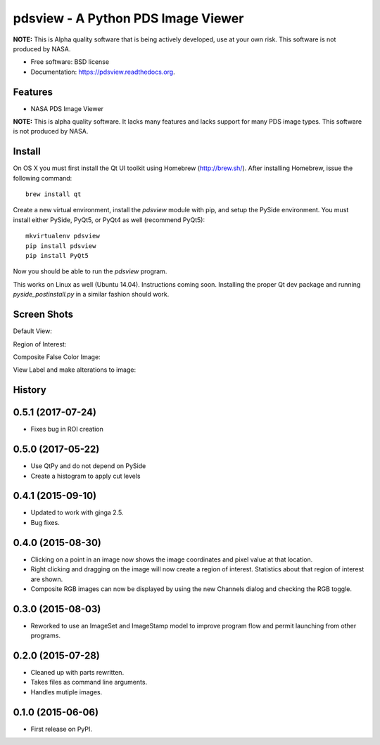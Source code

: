 ====================================
pdsview - A Python PDS Image Viewer
====================================

.. image:: https://travis-ci.org/planetarypy/pdsview.svg?branch=master
   :target: https://travis-ci.org/planetarypy/pdsview

.. image:: https://img.shields.io/pypi/v/pdsview.svg
        :target: https://pypi.python.org/pypi/pdsview

**NOTE:** This is Alpha quality software that is being actively developed, use
at your own risk.  This software is not produced by NASA.

* Free software: BSD license
* Documentation: https://pdsview.readthedocs.org.

Features
--------

* NASA PDS Image Viewer

**NOTE:** This is alpha quality software.  It lacks many features and lacks
support for many PDS image types.  This software is not produced by NASA.

Install
-------

On OS X you must first install the Qt UI toolkit using Homebrew
(http://brew.sh/).  After installing Homebrew, issue the following command::

    brew install qt

Create a new virtual environment, install the `pdsview` module with pip,
and setup the PySide environment. You must install either PySide, PyQt5, or
PyQt4 as well (recommend PyQt5)::

    mkvirtualenv pdsview
    pip install pdsview
    pip install PyQt5

Now you should be able to run the `pdsview` program.

This works on Linux as well (Ubuntu 14.04).  Instructions coming soon.
Installing the proper Qt dev package and running `pyside_postinstall.py`
in a similar fashion should work.


Screen Shots
------------

Default View:

.. image:: docs/screenshots/pdsview_sc_1.png

Region of Interest:

.. image:: docs/screenshots/pdsview_sc_2.png

Composite False Color Image:

.. image:: docs/screenshots/pdsview_sc_3.png

View Label and make alterations to image:

.. image:: docs/screenshots/pdsview_sc_4.png




History
-------

0.5.1 (2017-07-24)
-------------------

* Fixes bug in ROI creation

0.5.0 (2017-05-22)
-------------------

* Use QtPy and do not depend on PySide
* Create a histogram to apply cut levels

0.4.1 (2015-09-10)
---------------------

* Updated to work with ginga 2.5.
* Bug fixes.


0.4.0 (2015-08-30)
---------------------

* Clicking on a point in an image now shows the image coordinates and pixel
  value at that location.
* Right clicking and dragging on the image will now create a region of interest.
  Statistics about that region of interest are shown.
* Composite RGB images can now be displayed by using the new Channels dialog and
  checking the RGB toggle.


0.3.0 (2015-08-03)
---------------------

* Reworked to use an ImageSet and ImageStamp model to improve program flow and
  permit launching from other programs.


0.2.0 (2015-07-28)
---------------------

* Cleaned up with parts rewritten.
* Takes files as command line arguments.
* Handles mutiple images.


0.1.0 (2015-06-06)
---------------------

* First release on PyPI.


